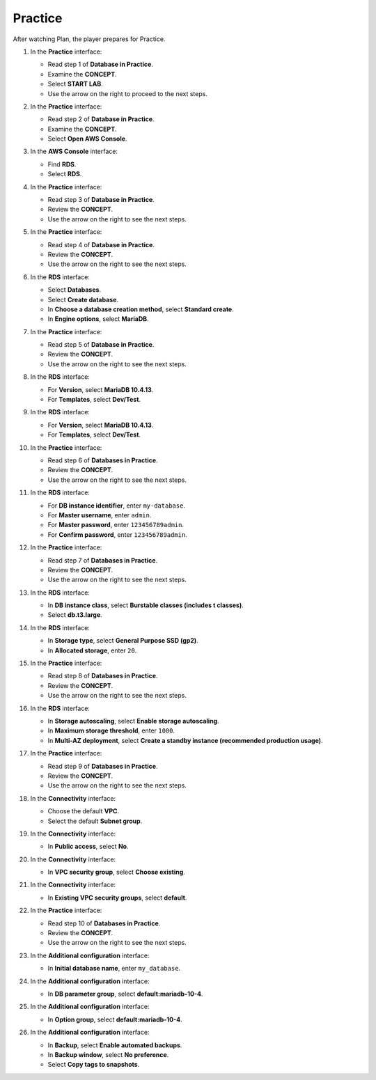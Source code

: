 .. _a7_practice:

========
Practice
========

After watching Plan, the player prepares for Practice.

#. In the **Practice** interface:

   * Read step 1 of **Database in Practice**.
   * Examine the **CONCEPT**.
   * Select **START LAB**.
   * Use the arrow on the right to proceed to the next steps.

   .. image:: pictures/0001-practice-A7.png
      :alt: Practice interface showing step 1, concept, start lab, and next arrow.
      :align: center
      :width: 600px

#. In the **Practice** interface:

   * Read step 2 of **Database in Practice**.
   * Examine the **CONCEPT**.
   * Select **Open AWS Console**.

   .. image:: pictures/0002-practice-A7.png
      :alt: Practice interface showing step 2, concept, and Open AWS Console button.
      :align: center
      :width: 600px

#. In the **AWS Console** interface:

   * Find **RDS**.
   * Select **RDS**.

   .. image:: pictures/0003-practice-A7.png
      :alt: AWS console showing RDS service.
      :align: center
      :width: 600px

#. In the **Practice** interface:

   * Read step 3 of **Database in Practice**.
   * Review the **CONCEPT**.
   * Use the arrow on the right to see the next steps.

   .. image:: pictures/0004-practice-A7.png
      :alt: Practice interface showing step 3, concept, and next arrow.
      :align: center
      :width: 600px

#. In the **Practice** interface:

   * Read step 4 of **Database in Practice**.
   * Review the **CONCEPT**.
   * Use the arrow on the right to see the next steps.

   .. image:: pictures/0005-practice-A7.png
      :alt: Practice interface showing step 4, concept, and next arrow.
      :align: center
      :width: 600px

#. In the **RDS** interface:

   * Select **Databases**.
   * Select **Create database**.
   * In **Choose a database creation method**, select **Standard create**.
   * In **Engine options**, select **MariaDB**.

   .. image:: pictures/0006-practice-A7.png
      :alt: RDS dashboard showing create database options.
      :align: center
      :width: 600px

#. In the **Practice** interface:

   * Read step 5 of **Database in Practice**.
   * Review the **CONCEPT**.
   * Use the arrow on the right to see the next steps.

   .. image:: pictures/0007-practice-A7.png
      :alt: Practice interface showing step 5, concept, and next arrow.
      :align: center
      :width: 600px

#. In the **RDS** interface:

   * For **Version**, select **MariaDB 10.4.13**.
   * For **Templates**, select **Dev/Test**.

   .. image:: pictures/0008-practice-A7.png
      :alt: RDS configuration showing version and template selection (first instance).
      :align: center
      :width: 600px

#. In the **RDS** interface:

   * For **Version**, select **MariaDB 10.4.13**.
   * For **Templates**, select **Dev/Test**.

   .. image:: pictures/0009-practice-A7.png
      :alt: RDS configuration showing version and template selection (second instance).
      :align: center
      :width: 600px

#. In the **Practice** interface:

   * Read step 6 of **Databases in Practice**.
   * Review the **CONCEPT**.
   * Use the arrow on the right to see the next steps.

   .. image:: pictures/00010-practice-A7.png
      :alt: Practice interface showing step 6, concept, and next arrow.
      :align: center
      :width: 600px

#. In the **RDS** interface:

   * For **DB instance identifier**, enter ``my-database``.
   * For **Master username**, enter ``admin``.
   * For **Master password**, enter ``123456789admin``.
   * For **Confirm password**, enter ``123456789admin``.

   .. image:: pictures/00011-practice-A7.png
      :alt: RDS configuration showing instance identifier and credentials.
      :align: center
      :width: 600px

#. In the **Practice** interface:

   * Read step 7 of **Databases in Practice**.
   * Review the **CONCEPT**.
   * Use the arrow on the right to see the next steps.

   .. image:: pictures/00012-practice-A7.png
      :alt: Practice interface showing step 7, concept, and next arrow.
      :align: center
      :width: 600px

#. In the **RDS** interface:

   * In **DB instance class**, select **Burstable classes (includes t classes)**.
   * Select **db.t3.large**.

   .. image:: pictures/00013-practice-A7.png
      :alt: RDS configuration showing instance class selection.
      :align: center
      :width: 600px

#. In the **RDS** interface:

   * In **Storage type**, select **General Purpose SSD (gp2)**.
   * In **Allocated storage**, enter ``20``.

   .. image:: pictures/00014-practice-A7.png
      :alt: RDS configuration showing storage settings.
      :align: center
      :width: 600px

#. In the **Practice** interface:

   * Read step 8 of **Databases in Practice**.
   * Review the **CONCEPT**.
   * Use the arrow on the right to see the next steps.

   .. image:: pictures/00015-practice-A7.png
      :alt: Practice interface showing step 8, concept, and next arrow.
      :align: center
      :width: 600px

#. In the **RDS** interface:

   * In **Storage autoscaling**, select **Enable storage autoscaling**.
   * In **Maximum storage threshold**, enter ``1000``.
   * In **Multi-AZ deployment**, select **Create a standby instance (recommended production usage)**.

   .. image:: pictures/00016-practice-A7.png
      :alt: RDS configuration showing storage autoscaling and Multi-AZ.
      :align: center
      :width: 600px

#. In the **Practice** interface:

   * Read step 9 of **Databases in Practice**.
   * Review the **CONCEPT**.
   * Use the arrow on the right to see the next steps.

   .. image:: pictures/00017-practice-A7.png
      :alt: Practice interface showing step 9, concept, and next arrow.
      :align: center
      :width: 600px

#. In the **Connectivity** interface:

   * Choose the default **VPC**.
   * Select the default **Subnet group**.

   .. image:: pictures/00018-practice-A7.png
      :alt: RDS configuration showing VPC and Subnet group selection.
      :align: center
      :width: 600px

#. In the **Connectivity** interface:

   * In **Public access**, select **No**.

   .. image:: pictures/00019-practice-A7.png
      :alt: RDS configuration showing Public access setting.
      :align: center
      :width: 600px

#. In the **Connectivity** interface:

   * In **VPC security group**, select **Choose existing**.

   .. image:: pictures/00020-practice-A7.png
      :alt: RDS configuration showing VPC security group selection.
      :align: center
      :width: 600px

#. In the **Connectivity** interface:

   * In **Existing VPC security groups**, select **default**.

   .. image:: pictures/00021-practice-A7.png
      :alt: RDS configuration showing existing default security group selection.
      :align: center
      :width: 600px

#. In the **Practice** interface:

   * Read step 10 of **Databases in Practice**.
   * Review the **CONCEPT**.
   * Use the arrow on the right to see the next steps.

   .. image:: pictures/00022-practice-A7.png
      :alt: Practice interface showing step 10, concept, and next arrow.
      :align: center
      :width: 600px

#. In the **Additional configuration** interface:

   * In **Initial database name**, enter ``my_database``.

   .. image:: pictures/00023-practice-A7.png
      :alt: RDS configuration showing initial database name field.
      :align: center
      :width: 600px

#. In the **Additional configuration** interface:

   * In **DB parameter group**, select **default:mariadb-10-4**.

   .. image:: pictures/00024-practice-A7.png
      :alt: RDS configuration showing DB parameter group selection.
      :align: center
      :width: 600px

#. In the **Additional configuration** interface:

   * In **Option group**, select **default:mariadb-10-4**.

   .. image:: pictures/00025-practice-A7.png
      :alt: RDS configuration showing Option group selection.
      :align: center
      :width: 600px

#. In the **Additional configuration** interface:

   * In **Backup**, select **Enable automated backups**.
   * In **Backup window**, select **No preference**.
   * Select **Copy tags to snapshots**.

   .. image:: pictures/00026-practice-A7.png
      :alt: RDS configuration showing backup settings.
      :align: center
      :width: 600px
